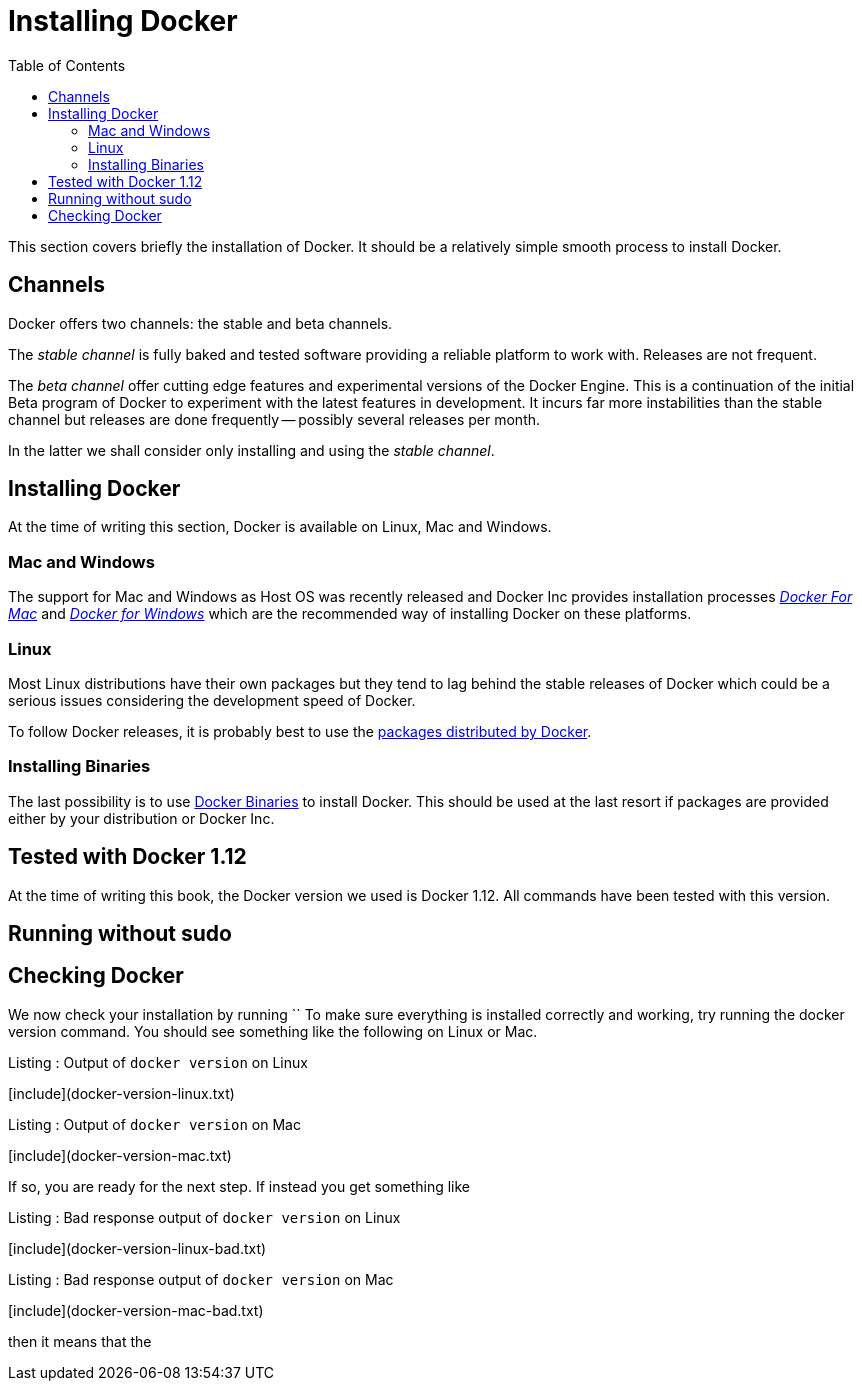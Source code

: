 Installing Docker
=================
:toc:
:toc-placement: macro
:toclevels: 3

toc::[]


This section covers briefly the installation of Docker. It should be a relatively simple smooth process to install Docker. 

== Channels

Docker offers two channels: the stable and beta channels. 

The _stable channel_ is fully baked and tested software providing a reliable platform to work with. Releases are not frequent.

The _beta channel_ offer cutting edge features and experimental versions of the Docker Engine. This is a continuation of the initial Beta program of Docker to experiment with the latest features in development. It incurs far more instabilities than the stable channel but releases are done frequently -- possibly several releases per month.

In the latter we shall consider only installing and using the _stable channel_.

== Installing Docker

At the time of writing this section, Docker is available on Linux, Mac and Windows. 

=== Mac and Windows
The support for Mac and Windows as Host OS was recently released and Docker Inc provides installation processes link:https://docs.docker.com/docker-for-mac/[_Docker For Mac_] and link:https://docs.docker.com/docker-for-windows/[_Docker for Windows_] which are the recommended way of installing Docker on these platforms.

=== Linux

Most Linux distributions have their own packages but they tend to lag behind the stable releases of Docker which could be a serious  issues considering the development speed of Docker.

To follow Docker releases, it is probably best to use the link:https://docs.docker.com/engine/installation/linux/[packages distributed by Docker].

=== Installing Binaries

The last possibility is to use link:https://docs.docker.com/engine/installation/binaries/[Docker Binaries] to install Docker. This should be used at the last resort if packages are provided either by your distribution or Docker Inc.

== Tested with Docker 1.12

At the time of writing this book, the Docker version we used is Docker 1.12. All commands have been tested with this version.

== Running without sudo


== Checking Docker

We now check your installation by running ``
To make sure everything is installed correctly and working, try running the docker version command. You should see something like the following on Linux or Mac.

.Listing : Output of `docker version` on Linux
[include](docker-version-linux.txt)
 
.Listing : Output of `docker version` on Mac
[include](docker-version-mac.txt)
 
If so, you are ready for the next step. If instead you get something like

.Listing : Bad response output of `docker version` on Linux
[include](docker-version-linux-bad.txt)


.Listing : Bad response output of `docker version` on Mac
[include](docker-version-mac-bad.txt)

then it means that the 